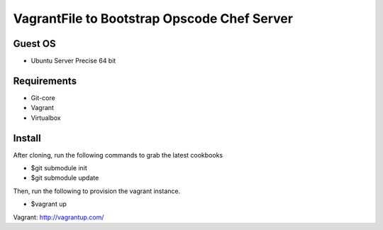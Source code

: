 ============================================
VagrantFile to Bootstrap Opscode Chef Server
============================================

Guest OS
--------

* Ubuntu Server Precise 64 bit

Requirements
------------

* Git-core
* Vagrant
* Virtualbox

Install
-------

After cloning, run the following commands to grab the latest cookbooks

* $git submodule init
* $git submodule update

Then, run the following to provision the vagrant instance.

* $vagrant up


Vagrant: http://vagrantup.com/